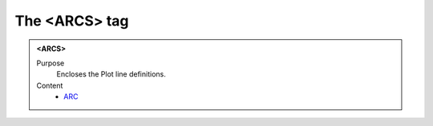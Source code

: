 ==============
The <ARCS> tag
==============

.. admonition:: <ARCS>
   
   Purpose
      Encloses the Plot line definitions.

   Content
      - `ARC <arc.html>`__
